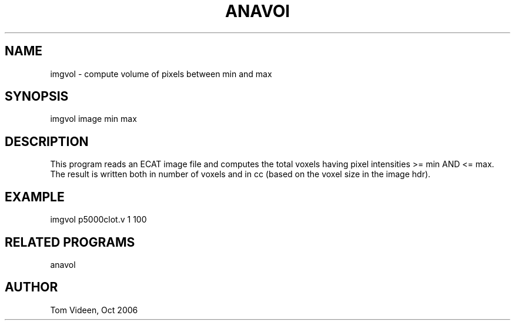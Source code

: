 .TH ANAVOl 1 "26-Oct-2006" "Neuroimaging Lab"

.SH NAME
imgvol - compute volume of pixels between min and max

.SH SYNOPSIS
imgvol image min max

.SH DESCRIPTION
This program reads an ECAT image file and computes the total
voxels having pixel intensities >= min AND <= max.
The result is written both in number of voxels and in cc
(based on the voxel size in the image hdr).

.SH EXAMPLE
imgvol p5000clot.v 1 100

.SH RELATED PROGRAMS
anavol

.SH AUTHOR
Tom Videen, Oct 2006

